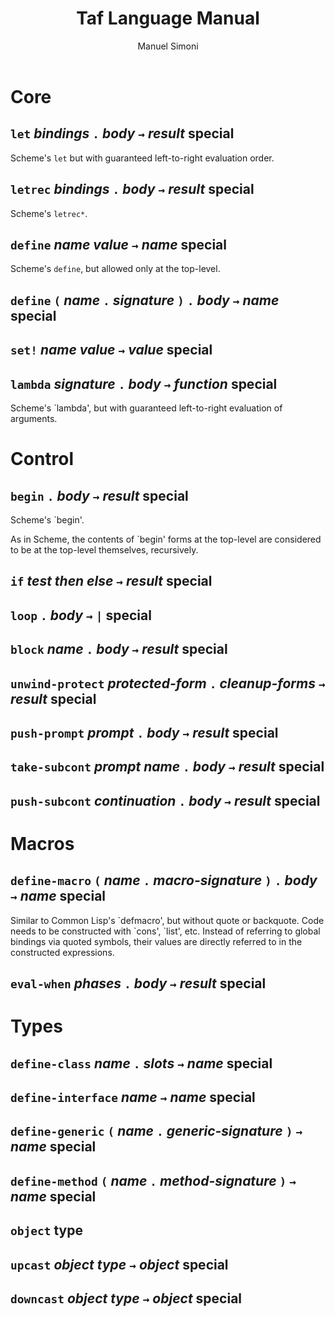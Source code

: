 #+TITLE: Taf Language Manual
#+AUTHOR: Manuel Simoni
#+EMAIL: msimoni@gmail.com
#+OPTIONS: toc:2 num:nil creator:nil
#+STYLE: <link rel="stylesheet" type="text/css" href="stylesheet.css"/>

* Core
** ~let~ /bindings/ ~.~ /body/ ~→~ /result/ *special*

Scheme's =let= but with guaranteed left-to-right evaluation order.

** ~letrec~ /bindings/ ~.~ /body/ ~→~ /result/ *special*

Scheme's =letrec*=.

** ~define~ /name/ /value/ ~→~ /name/ *special*

Scheme's =define=, but allowed only at the top-level.

** ~define~ ~(~ /name/ ~.~ /signature/ ~)~ ~.~ /body/ ~→~ /name/ *special*

** ~set!~ /name/ /value/ ~→~ /value/ *special*
** ~lambda~ /signature/ ~.~ /body/ ~→~ /function/ *special*

Scheme's `lambda', but with guaranteed left-to-right evaluation of
arguments.

* Control
** ~begin~ ~.~ /body/ ~→~ /result/ *special*

Scheme's `begin'.

As in Scheme, the contents of `begin' forms at the top-level are
considered to be at the top-level themselves, recursively.

** ~if~ /test/ /then/ /else/ ~→~ /result/ *special*
** ~loop~ ~.~ /body/ ~→~ ~|~ *special*

** ~block~ /name/ ~.~ /body/ ~→~ /result/ *special*
** ~unwind-protect~ /protected-form/ ~.~ /cleanup-forms/ ~→~ /result/ *special*
** ~push-prompt~ /prompt/ ~.~ /body/ ~→~ /result/ *special*
** ~take-subcont~ /prompt/ /name/ ~.~ /body/ ~→~ /result/ *special*
** ~push-subcont~ /continuation/ ~.~ /body/ ~→~ /result/ *special*
* Macros
** ~define-macro~ ~(~ /name/ ~.~ /macro-signature/ ~)~ ~.~ /body/ ~→~ /name/ *special*

Similar to Common Lisp's `defmacro', but without quote or backquote.
Code needs to be constructed with `cons', `list', etc.  Instead of
referring to global bindings via quoted symbols, their values are
directly referred to in the constructed expressions.

** ~eval-when~ /phases/ ~.~ /body/ ~→~ /result/ *special*
* Types
** ~define-class~ /name/ ~.~ /slots/ ~→~ /name/ *special*
** ~define-interface~ /name/ ~→~ /name/ *special*
** ~define-generic~ ~(~ /name/ ~.~ /generic-signature/ ~)~ ~→~ /name/ *special*
** ~define-method~ ~(~ /name/ ~.~ /method-signature/ ~)~ ~→~ /name/ *special*
** ~object~ *type*
** ~upcast~ /object/ /type/ ~→~ /object/ *special*
** ~downcast~ /object/ /type/ ~→~ /object/ *special*
